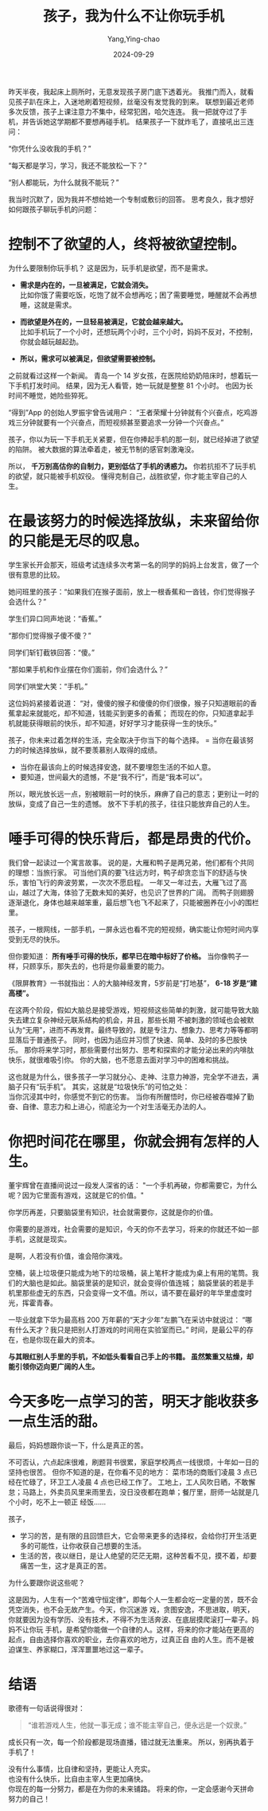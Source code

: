 :PROPERTIES:
:ID:       ed385e24-e835-4385-bf9c-31b6a0a09b38
:NOTER_DOCUMENT: https://mp.weixin.qq.com/s?__biz=MjM5MDc0NTY2OA==&mid=2651827832&idx=5&sn=a0520f041de538e6b038ed9e334b0cd3&chksm=bc3b2eecea5ed4cf36a48a58c0461f6165a4e24f5f8df4d9f3ffd88777d1f00c2b6c4d94e64d&mpshare=1&scene=1&srcid=0929H2fLUE47oTnx6TWPQfyz&sharer_shareinfo=9235bdd9165551abae500ca669212c34&sharer_shareinfo_first=9235bdd9165551abae500ca669212c34#rd
:NOTER_OPEN: eww
:END:
#+TITLE: 孩子，我为什么不让你玩手机
#+AUTHOR: Yang,Ying-chao
#+DATE:   2024-09-29
#+OPTIONS:  ^:nil H:5 num:t toc:nil \n:nil ::t |:t -:t f:t *:t tex:t d:(HIDE) tags:not-in-toc
#+STARTUP:  align nodlcheck oddeven lognotestate
#+SEQ_TODO: TODO(t) INPROGRESS(i) WAITING(w@) | DONE(d) CANCELED(c@)
#+LANGUAGE: en
#+TAGS:     noexport(n)
#+EXCLUDE_TAGS: noexport
#+FILETAGS: :tag1:tag2:
#+LATEX_CLASS: article
#+LATEX_CLASS_OPTIONS: [11pt]
#+LATEX_HEADER: \usepackage[a4paper,margin=1in, top=10mm, bottom=20mm]{geometry}
#+LATEX_HEADER: \usepackage{titletoc}
#+LATEX_HEADER: \usepackage{wrapfig}
#+LATEX_HEADER: \usepackage[export]{adjustbox}
#+LATEX_HEADER: \usepackage{libertine}
#+LATEX_HEADER: \usepackage{minted}
#+LATEX_HEADER: \usepackage{pdfpages}
#+LATEX_HEADER: \usepackage{float}
#+LATEX_HEADER: \usepackage{setspace}
#+LATEX_HEADER: \singlespacing
#+LATEX_HEADER: \usepackage[margin=1in]{geometry}
#+LATEX_HEADER: \usepackage{indentfirst}
#+LATEX_HEADER: \usepackage{xeCJK}
#+LATEX_HEADER: \usepackage{fontspec}
#+LATEX_HEADER: \setmainfont{Times New Roman}
#+LATEX_HEADER: \setsansfont[BoldFont=SimHei]{KaiTi}
#+LATEX_HEADER: \setCJKmainfont[BoldFont=SimHei,ItalicFont=KaiTi]{SimSun}
#+LATEX_HEADER: \setCJKmonofont{SimSun}
#+LATEX: \onehalfspacing

昨天半夜，我起床上厕所时，无意发现孩子房门底下透着光。
我推门而入，就看见孩子趴在床上，入迷地刷着短视频，丝毫没有发觉我的到来。
联想到最近老师多次反馈，孩子上课注意力不集中，经常犯困，哈欠连连。
我一把就夺过了手机，并告诉她这学期都不要想再碰手机。
结果孩子一下就炸毛了，直接吼出三连问：

“你凭什么没收我的手机？”

“每天都是学习，学习，我还不能放松一下？”

“别人都能玩，为什么就我不能玩？”

我当时沉默了，因为我并不想给她一个专制或敷衍的回答。
思考良久，我才想好如何跟孩子聊玩手机的问题：

* 控制不了欲望的人，终将被欲望控制。

为什么要限制你玩手机？
这是因为，玩手机是欲望，而不是需求。
- *需求是内在的，一旦被满足，它就会消失。* \\
  比如你饿了需要吃饭，吃饱了就不会想再吃；困了需要睡觉，睡醒就不会再想睡，这就是需求。

- *而欲望是外在的，一旦轻易被满足，它就会越来越大。* \\
  比如手机玩了一个小时，还想玩两个小时，三个小时，妈妈不反对，不控制，你就会越玩越起劲。

- *所以，需求可以被满足，但欲望需要被控制。*

之前就看过这样一个新闻。
青岛一个 14 岁女孩，在医院给奶奶陪床时，想着玩一下手机打发时间。
结果，因为无人看管，她一玩就是整整 81 个小时。
也因为长时间不睡觉，她险些猝死。

“得到”App 的创始人罗振宇曾告诫用户：
“王者荣耀十分钟就有个兴奋点，吃鸡游戏三分钟就要有一个兴奋点，而短视频甚至要追求一分钟一个兴奋点。”

孩子，你以为玩一下手机无关紧要，但在你捧起手机的那一刻，就已经掉进了欲望的陷阱。
被大数据的算法牵着走，被无节制的感官刺激淹没。

所以， *千万别高估你的自制力，更别低估了手机的诱惑力。*
你若抗拒不了玩手机的欲望，就只能被手机奴役。
懂得克制自己，战胜欲望，你才能主宰自己的人生。

* 在最该努力的时候选择放纵，未来留给你的只能是无尽的叹息。

学生家长开会那天，班级考试连续多次考第一名的同学的妈妈上台发言，做了一个很有意思的比较。

她问班里的孩子：“如果我们在猴子面前，放上一根香蕉和一沓钱，你们觉得猴子会选什么？”

学生们异口同声地说：“香蕉。”

“那你们觉得猴子傻不傻？”

同学们斩钉截铁回答：“傻。”

“那如果手机和作业摆在你们面前，你们会选什么？”

同学们哄堂大笑：“手机。”

这位妈妈紧接着说道：
“对，傻傻的猴子和傻傻的你们很像，猴子只知道眼前的香蕉拿起来就能吃，却不知道，钱能买到更多的香蕉；
而现在的你，只知道拿起手机就能获得眼前的快乐，却不知道，好好学习才能获得一生的快乐。”

孩子，你未来过着怎样的生活，完全取决于你当下的每个选择。
= 当你在最该努力的时候选择放纵，就不要羡慕别人取得的成绩。
- 当你在最该向上的时候选择安逸，就不要埋怨生活的不如人意。
- 要知道，世间最大的遗憾，不是“我不行”，而是“我本可以”。

所以，眼光放长远一点，别被眼前一时的快乐，麻痹了自己的意志；更别让一时的放纵，变成了自己一生的遗憾。
放不下手机的孩子，往往只能放弃自己的人生。

* 唾手可得的快乐背后，都是昂贵的代价。

我们曾一起读过一个寓言故事。
说的是，大雁和鸭子是两兄弟，他们都有个共同的理想：当旅行家。
可当他们真的要飞往远方时，鸭子却贪恋当下的舒适与快乐，害怕飞行的奔波劳累，一次次不愿启程。
一年又一年过去，大雁飞过了高山，越过了大海，体验了无数未知的美好，也见识了世界的广阔。
而鸭子则翅膀逐渐退化，身体也越来越笨重，最后想飞也飞不起来了，只能被圈养在小小的围栏里。

孩子，一根网线，一部手机，一屏永远也看不完的短视频，确实能让你短时间内享受到无尽的快乐。

但你要知道： *所有唾手可得的快乐，都早已在暗中标好了价格。*
当你像鸭子一样，只顾享乐，那失去的，也将是你最重要的能力。

《限屏教育》一书就指出：人的大脑神经发育，5岁前是“打地基”， *6-18 岁是“建高楼”。*

在这两个阶段，假如大脑总是接受游戏，短视频这些简单的刺激，就可能导致大脑失去建立复杂神经元联系结构的机会，并且，那些长期
不被刺激的领域也会被默认为“无用”，进而不再发育。最终导致的，就是专注力、想象力、思考力等等都明显落后于普通孩子。
同时，也因为适应并习惯了快速、简单、及时的多巴胺快乐。
那你将来学习时，那些需要付出努力、思考和探索的才能分泌出来的内啡肽快乐，就很难吸引你。
你的大脑，也不愿意去面对学习中的困难和挑战。

这也就是为什么，很多孩子一学习就分心、走神、注意力神游，完全学不进去，满脑子只有“玩手机”。
其实，这就是“垃圾快乐”的可怕之处： \\
当你沉浸其中时，你感觉不到它的伤害。
当你有所醒悟时，你已经被吞噬掉了勤奋、自律、意志力和上进心，彻底沦为一个对生活毫无办法的人。


* 你把时间花在哪里，你就会拥有怎样的人生。

董宇辉曾在直播间说过一段发人深省的话： "一个手机再破，你都需要它，为什么呢？因为它里面有游戏，这就是它的价值。"

你学历再差，只要脑袋里有知识，社会就需要你，这就是你的价值。

你需要的是游戏，社会需要的是知识，今天的你不去学习，将来的你就还不如一部手机，这就是现实。

是啊，人若没有价值，谁会陪你演戏。

空桶，装上垃圾便只能成为地下的垃圾桶，装上笔杆才能成为桌上有用的笔筒。我们的大脑也是如此。脑袋里装的是知识，就会变得价值连城；
脑袋里装的若是手机里那些虚无的东西，只会变得一文不值。所以，请不要在最好的年华里虚度时光，挥霍青春。

一毕业就拿下华为最高档 200 万年薪的“天才少年”左鹏飞在采访中就说过： “哪有什么天才？我只是把别人打游戏的时间用在实验室而已。”
时间，是最公平的存在，也是你现在最大的资本。

*与其眼红别人手里的手机，不如低头看看自己手上的书籍。 虽然繁重又枯燥，却能引领你迈向更广阔的人生。*

* 今天多吃一点学习的苦，明天才能收获多一点生活的甜。

最后，妈妈想跟你谈一下，什么是真正的苦。

不可否认，六点起床很难，刷题背书很累，家庭学校两点一线很烦，十年如一日的坚持也很苦。
但你不知道的是，在你看不见的地方：
菜市场的商贩们凌晨 3 点已经在忙碌了，环卫工人凌晨 4 点也已经工作了。
工地上，工人风吹日晒，不敢懈怠；马路上，外卖员风里来雨里去，没日没夜都在跑单；餐厅里，厨师一站就是几个小时，吃不上一顿正
经饭……

孩子，

- 学习的苦，是有限的且回馈巨大，它会带来更多的选择权，会给你打开生活更多的可能性，让你收获自己想要的生活。
- 生活的苦，夜以继日，是让人绝望的茫茫无期，这种苦看不见，摸不着，却要痛苦一生，这才是真正的苦。

为什么要跟你说这些呢？

这是因为，人生有一个“苦难守恒定律”，即每个人一生都会吃一定量的苦，既不会凭空消失，也不会无故产生。今天，你沉迷游
戏，贪图安逸，不思进取，明天，你就要因为没有学历、没有技术，不得不为生活奔波、在底层摸爬滚打一辈子。妈妈不让你玩
手机，是希望你能做一个自律的人。这样，将来的你才能站在更高的起点，自由选择你喜欢的职业，去你喜欢的地方，过真正自
由的人生。而不是被迫谋生、养家糊口，浑浑噩噩地过这一辈子。

* 结语

歌德有一句话说得很对：
#+begin_quote
“谁若游戏人生，他就一事无成；谁不能主宰自己，便永远是一个奴隶。”
#+end_quote

成长只有一次，每一个阶段都是现场直播，错过就无法重来。
所以，别再执着于手机了！

没有什么事情，比自律和坚持，更能让人充实。 \\
也没有什么快乐，比自由主宰人生更加痛快。 \\

你现在的每一分努力，都是在为你的未来铺路。
将来的你，一定会感谢今天拼命努力的自己！
